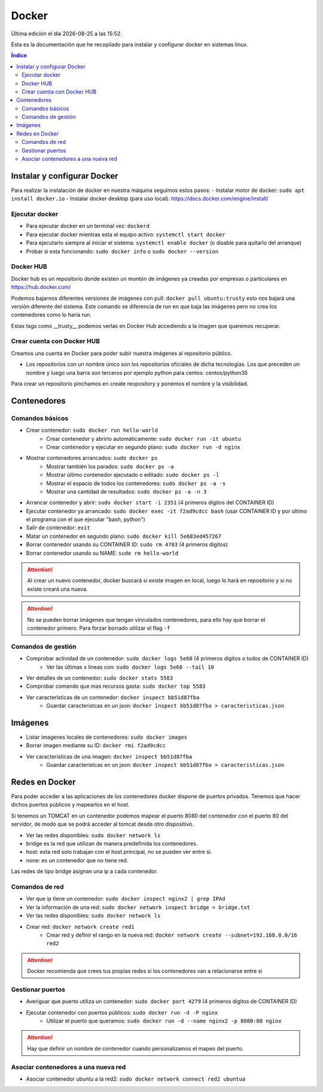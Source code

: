 ======
Docker
======

.. image:: /logos/docker-logo.png
    :scale: 20%
    :alt: Logo Docker
    :align: center

.. |date| date::
.. |time| date:: %H:%M

Última edición el día |date| a las |time|. 

Esta es la documentación que he recopilado para instalar y configurar docker en sistemas linux.
 
.. contents:: Índice
 
Instalar y configurar Docker  
############################

Para realizar la instalación de docker en nuestra máquina seguimos estos pasos:
- Instalar motor de docker: ``sudo apt install docker.io``
- Instalar docker desktop (para uso local): https://docs.docker.com/engine/install/

Ejecutar docker 
***************

- Para ejecutar docker en un terminal vez: ``dockerd``
- Para ejecutar docker mientras esta el equipo activo: ``systemctl start docker``
- Para ejecutarlo siempre al iniciar el sistema: ``systemctl enable docker`` (o disable para quitarlo del arranque)

- Probar si esta funcionando: ``sudo docker info`` o ``sudo docker --version``

Docker HUB
**********

Docker hub es un repositorio donde existen un montón de imágenes ya creadas por empresas o particulares en https://hub.docker.com/

Podemos bajarnos diferentes versiones de imágenes con pull: ``docker pull ubuntu:trusty`` esto nos bajará una versión diferente del sistema. Este comando se diferencia de run en que baja las imágenes pero no crea los contenedores como lo haría run.

Estas tags como __trusty__ podemos verlas en Docker Hub accediendo a la imagen que queremos recuperar.

Crear cuenta con Docker HUB
***************************
Creamos una cuenta en Docker para poder subir nuestra imágenes al repositorio público.

- Los repositorios con un nombre único son los repositorios oficiales de dicha tecnologías. Los que preceden un nombre y luego una barra son terceros por ejemplo python para centos: centos/python35

Para crear un repositorio pinchamos en create reopository y ponemos el nombre y la visibilidad.

Contenedores
############

Comandos básicos
****************

- Crear contenedor: ``sudo docker run hello-world``
    - Crear contenedor y abrirlo automáticamente: ``sudo docker run -it ubuntu``
    - Crear contenedor y ejecutar en segundo plano: ``sudo docker run -d nginx``
- Mostrar contenedores arrancados: ``sudo docker ps``
    - Mostrar también los parados: ``sudo docker ps -a``
    - Mostrar último contenedor ejecutado o editado: ``sudo docker ps -l``
    - Mostrar el espacio de todos los contenedores: ``sudo docker ps -a -s``
    - Mostrar una cantidad de resultados: ``sudo docker ps -a -n 3``
- Arrancar contenedor y abrir: ``sudo docker start -i 2351`` (4 primeros digitos del CONTAINER ID)
- Ejecutar contenedor ya arrancado: ``sudo docker exec -it f2ad9cdcc bash`` (usar CONTAINER ID y por último el programa con el que ejecutar "bash, python")
- Salir de contenedor: ``exit``
- Matar un contenedor en segundo plano: ``sudo docker kill 5e683ed457267``
- Borrar contenedor usando su CONTAINER ID: ``sudo rm 4703`` (4 primeros digitos)
- Borrar contenedor usando su NAME: ``sudo rm hello-world``

.. attention::
    Al crear un nuevo contenedor, docker buscará si existe imagen en local, luego lo hará en 
    repositorio y si no existe creará una nueva.

.. attention::
    No se pueden borrar imágenes que tengan vinculados contenedores, 
    para ello hay que borrar el contenedor primero. Para forzar borrado utilizar el flag ``-f``

Comandos de gestión 
*******************
- Comprobar actividad de un contenedor: ``sudo docker logs 5e68`` (4 primeros digitos o todos de CONTAINER ID)
    - Ver las últimas x lineas con: ``sudo docker logs 5e68 --tail 10``
- Ver detalles de un contenedor: ``sudo docker stats 5583``
- Comprobar comando que mas recursos gasta: ``sudo docker top 5583``
- Ver características de un contenedor: ``docker inspect bb51d87fba``
    - Guardar característcas en un json: ``docker inspect bb51d87fba > caracteristicas.json``


Imágenes
########

- Listar imagenes locales de contenedores: ``sudo docker images``
- Borrar imagen mediante su ID: ``docker rmi f2ad9cdcc``
- Ver características de una imagen: ``docker inspect bb51d87fba``
    - Guardar característcas en un json: ``docker inspect bb51d87fba > caracteristicas.json``
    

Redes en Docker 
###############
Para poder acceder a las aplicaciones de los contenedores docker dispone de puertos privados. Tenemos que hacer dichos puertos públicos y mapearlos en el host.

Si tenemos un TOMCAT en un contenedor podemos mapear el puerto 8080 del contenedor con el puerto 80 del servidor, de modo que se podrá acceder al tomcat desde otro dispositivo.

- Ver las redes disponibles: ``sudo docker network ls``

- bridge es la red que utilizan de manera predefinida los contenedores.
- host: esta red solo trabajan con el host principal, no se pueden ver entre si.
- none: es un contenedor que no tiene red. 

Las redes de tipo bridge asignan una ip a cada contenedor. 

Comandos de red
***************

- Ver que ip tiene un contenedor: ``sudo docker inspect nginx2 | grep IPAd``
- Ver la información de una red: ``sudo docker network inspect bridge > bridge.txt``
- Ver las redes disponibles: ``sudo docker network ls``
- Crear red: ``docker network create red1`` 
    - Crear red y definir el rango en la nueva red: ``docker network create --subnet=192.168.0.0/16 red2``


.. attention::
    Docker recomienda que crees tus propias redes si los contenedores van a relacionarse entre si

Gestionar puertos
*****************

- Averiguar que puerto utiliza un contenedor: ``sudo docker port 4279`` (4 primeros digitos de CONTAINER ID)
- Ejecutar contenedor con puertos públicos: ``sudo docker run -d -P nginx``
    - Utilizar el puerto que queramos: ``sudo docker run -d --name nginx2 -p 8080:80 nginx``

.. attention::
    Hay que definir un nombre de contenedor cuando personalizamos el mapeo del puerto.

Asociar contenedores a una nueva red
************************************

- Asociar contenedor ubuntu a la red2: ``sudo docker network connect red2 ubuntua``